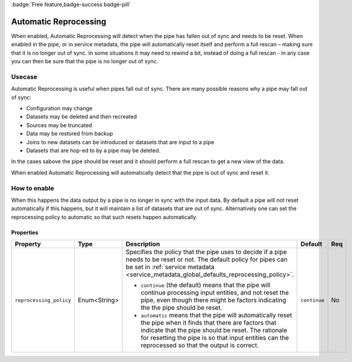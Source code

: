 .. _automatic_reprocessing:

:badge:`Free feature,badge-success badge-pill`

Automatic Reprocessing
======================

When enabled, Automatic Reprocessing will detect when the pipe has fallen out of sync and needs to be reset. When enabled in the pipe, or in service metadata, the pipe will automatically reset itself and perform a full rescan – making sure that it is no longer out of sync. In some situations it may need to rewind a bit, instead of doing a full rescan - in any case you can then be sure that the pipe is no longer out of sync.

Usecase
--------

Automatic Reprocessing is useful when pipes fall out of sync. There are many possible reasons why a pipe may fall out of sync:

- Configuration may change
- Datasets may be deleted and then recreated
- Sources may be truncated
- Data may be restored from backup
- Joins to new datasets can be introduced or datasets that are input to a pipe
- Datasets that are hop-ed to by a pipe may be deleted.

In the cases sabove the pipe should be reset and it should perform a full rescan to get a new view of the data.

When enabled Automatic Reprocessing will automatically detect that the pipe is out of sync and reset it.

How to enable
-------------

When this happens the data output by a pipe is no longer in sync with the input data. By default a pipe will not reset automatically if this happens, but it will maintain a list of datasets that are out of sync. Alternatively one can set the reprocessing policy to automatic so that such resets happen automatically.

Properties
^^^^^^^^^^

.. list-table::
   :header-rows: 1
   :widths: 10, 10, 60, 10, 3

   * - Property
     - Type
     - Description
     - Default
     - Req

   * - ``reprocessing_policy``
     - Enum<String>
     - Specifies the policy that the pipe uses to decide if a pipe needs to be reset or not. The default policy for pipes can be set in :ref:`service metadata <service_metadata_global_defaults_reprocessing_policy>`.

       - ``continue`` (the default) means that the pipe will continue processing input entities, and not reset the pipe, even though there might be factors indicating the the pipe should be reset.

       - ``automatic`` means that the pipe will automatically reset the pipe when it finds that there are factors that indicate that the pipe should be reset. The rationale for resetting the pipe is so that input entities can the reprocessed so that the output is correct.
     - ``continue``
     - No

